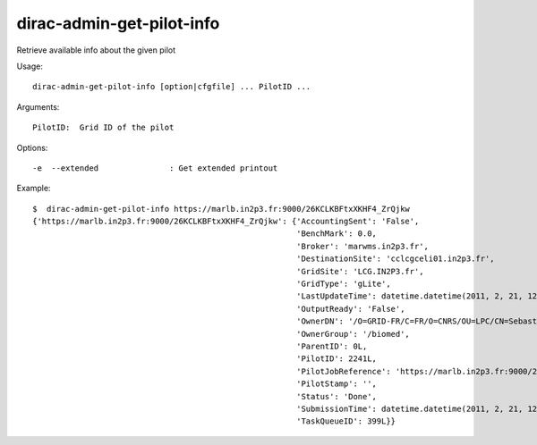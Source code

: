 ==========================
dirac-admin-get-pilot-info
==========================

Retrieve available info about the given pilot

Usage::

  dirac-admin-get-pilot-info [option|cfgfile] ... PilotID ...

Arguments::

  PilotID:  Grid ID of the pilot

Options::

  -e  --extended               : Get extended printout

Example::

  $  dirac-admin-get-pilot-info https://marlb.in2p3.fr:9000/26KCLKBFtxXKHF4_ZrQjkw
  {'https://marlb.in2p3.fr:9000/26KCLKBFtxXKHF4_ZrQjkw': {'AccountingSent': 'False',
                                                          'BenchMark': 0.0,
                                                          'Broker': 'marwms.in2p3.fr',
                                                          'DestinationSite': 'cclcgceli01.in2p3.fr',
                                                          'GridSite': 'LCG.IN2P3.fr',
                                                          'GridType': 'gLite',
                                                          'LastUpdateTime': datetime.datetime(2011, 2, 21, 12, 49, 14),
                                                          'OutputReady': 'False',
                                                          'OwnerDN': '/O=GRID-FR/C=FR/O=CNRS/OU=LPC/CN=Sebastien Guizard',
                                                          'OwnerGroup': '/biomed',
                                                          'ParentID': 0L,
                                                          'PilotID': 2241L,
                                                          'PilotJobReference': 'https://marlb.in2p3.fr:9000/26KCLKBFtxXKHF4_ZrQjkw',
                                                          'PilotStamp': '',
                                                          'Status': 'Done',
                                                          'SubmissionTime': datetime.datetime(2011, 2, 21, 12, 27, 52),
                                                          'TaskQueueID': 399L}}
